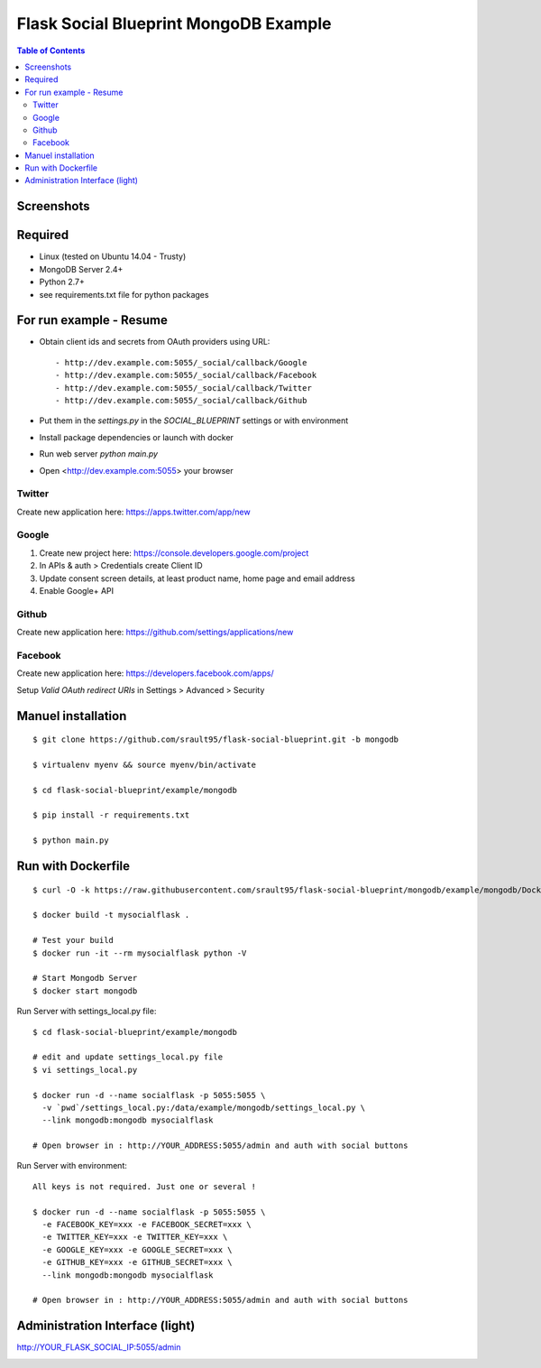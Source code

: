 ======================================
Flask Social Blueprint MongoDB Example
======================================

.. contents:: Table of Contents

Screenshots
-----------

.. image:: login-form.png
   :alt: Login Form
   :align: center
   

.. image:: user-profile.png
   :alt: User Profile
   :align: center

      
Required
--------

- Linux (tested on Ubuntu 14.04 - Trusty)
- MongoDB Server 2.4+
- Python 2.7+
- see requirements.txt file for python packages

For run example - Resume
------------------------

- Obtain client ids and secrets from OAuth providers using URL::

    - http://dev.example.com:5055/_social/callback/Google
    - http://dev.example.com:5055/_social/callback/Facebook
    - http://dev.example.com:5055/_social/callback/Twitter
    - http://dev.example.com:5055/_social/callback/Github

- Put them in the `settings.py` in the `SOCIAL_BLUEPRINT` settings or with environment

- Install package dependencies or launch with docker

- Run web server `python main.py`

- Open <http://dev.example.com:5055> your browser

Twitter
:::::::

Create new application here: https://apps.twitter.com/app/new

Google
::::::

1. Create new project here: https://console.developers.google.com/project
2. In APIs & auth > Credentials create Client ID
3. Update consent screen details, at least product name, home page and email address
4. Enable Google+ API

Github
::::::

Create new application here: https://github.com/settings/applications/new

.. image:: github-new-application.png
   :alt: Github example
   :align: center


Facebook
::::::::

Create new application here: https://developers.facebook.com/apps/

Setup `Valid OAuth redirect URIs` in Settings > Advanced > Security

Manuel installation
-------------------

::

    $ git clone https://github.com/srault95/flask-social-blueprint.git -b mongodb    

    $ virtualenv myenv && source myenv/bin/activate
    
    $ cd flask-social-blueprint/example/mongodb

    $ pip install -r requirements.txt 
    
    $ python main.py
    

Run with Dockerfile
-------------------

::

    $ curl -O -k https://raw.githubusercontent.com/srault95/flask-social-blueprint/mongodb/example/mongodb/Dockerfile

    $ docker build -t mysocialflask .
    
    # Test your build
    $ docker run -it --rm mysocialflask python -V

    # Start Mongodb Server    
    $ docker start mongodb

Run Server with settings_local.py file::

    $ cd flask-social-blueprint/example/mongodb

    # edit and update settings_local.py file
    $ vi settings_local.py
    
    $ docker run -d --name socialflask -p 5055:5055 \
      -v `pwd`/settings_local.py:/data/example/mongodb/settings_local.py \
      --link mongodb:mongodb mysocialflask

    # Open browser in : http://YOUR_ADDRESS:5055/admin and auth with social buttons
    
Run Server with environment::

    All keys is not required. Just one or several ! 
    
    $ docker run -d --name socialflask -p 5055:5055 \
      -e FACEBOOK_KEY=xxx -e FACEBOOK_SECRET=xxx \
      -e TWITTER_KEY=xxx -e TWITTER_KEY=xxx \
      -e GOOGLE_KEY=xxx -e GOOGLE_SECRET=xxx \
      -e GITHUB_KEY=xxx -e GITHUB_SECRET=xxx \
      --link mongodb:mongodb mysocialflask

    # Open browser in : http://YOUR_ADDRESS:5055/admin and auth with social buttons
    

Administration Interface (light)
--------------------------------

http://YOUR_FLASK_SOCIAL_IP:5055/admin

.. image:: admin-interface.png
   :alt: Admin Center
   :align: center

